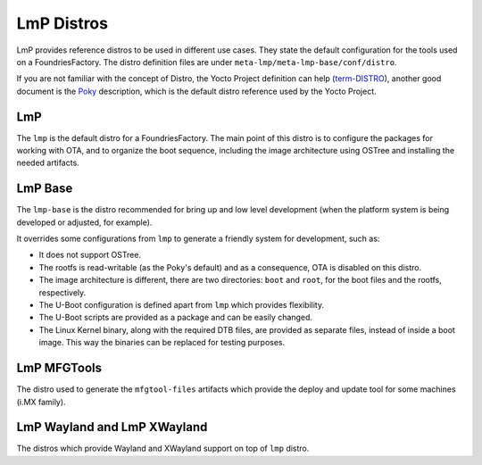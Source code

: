 .. _ref-linux-distro:

LmP Distros
===========

LmP provides reference distros to be used in different use cases. They state the default configuration for the tools used on a FoundriesFactory. The distro definition files are under ``meta-lmp/meta-lmp-base/conf/distro``.

If you are not familiar with the concept of Distro, the Yocto Project definition can help (`term-DISTRO`_), another good document is the `Poky`_ description, which is the default distro reference used by the Yocto Project.

LmP
***

The ``lmp`` is the default distro for a FoundriesFactory. The main point of this distro is to configure the packages for working with OTA, and to organize the boot sequence, including the image architecture using OSTree and installing the needed artifacts.

LmP Base
********

The ``lmp-base`` is the distro recommended for bring up and low level development (when the platform system is being developed or adjusted, for example).

It overrides some configurations from ``lmp`` to generate a friendly system for development, such as:

* It does not support OSTree.

* The rootfs is read-writable (as the Poky's default) and as a consequence, OTA is disabled on this distro.

* The image architecture is different, there are two directories: ``boot`` and ``root``, for the boot files and the rootfs, respectively.

* The U-Boot configuration is defined apart from ``lmp`` which provides flexibility.

* The U-Boot scripts are provided as a package and can be easily changed.

* The Linux Kernel binary, along with the required DTB files, are provided as separate files, instead of inside a boot image. This way the binaries can be replaced for testing purposes.

LmP MFGTools
************

The distro used to generate the ``mfgtool-files`` artifacts which provide the deploy and update tool for some machines (i.MX family).

LmP Wayland and LmP XWayland
****************************

The distros which provide Wayland and XWayland support on top of ``lmp`` distro.

.. _term-DISTRO: https://docs.yoctoproject.org/ref-manual/variables.html#term-DISTRO

.. _Poky: https://www.yoctoproject.org/software-overview/reference-distribution/